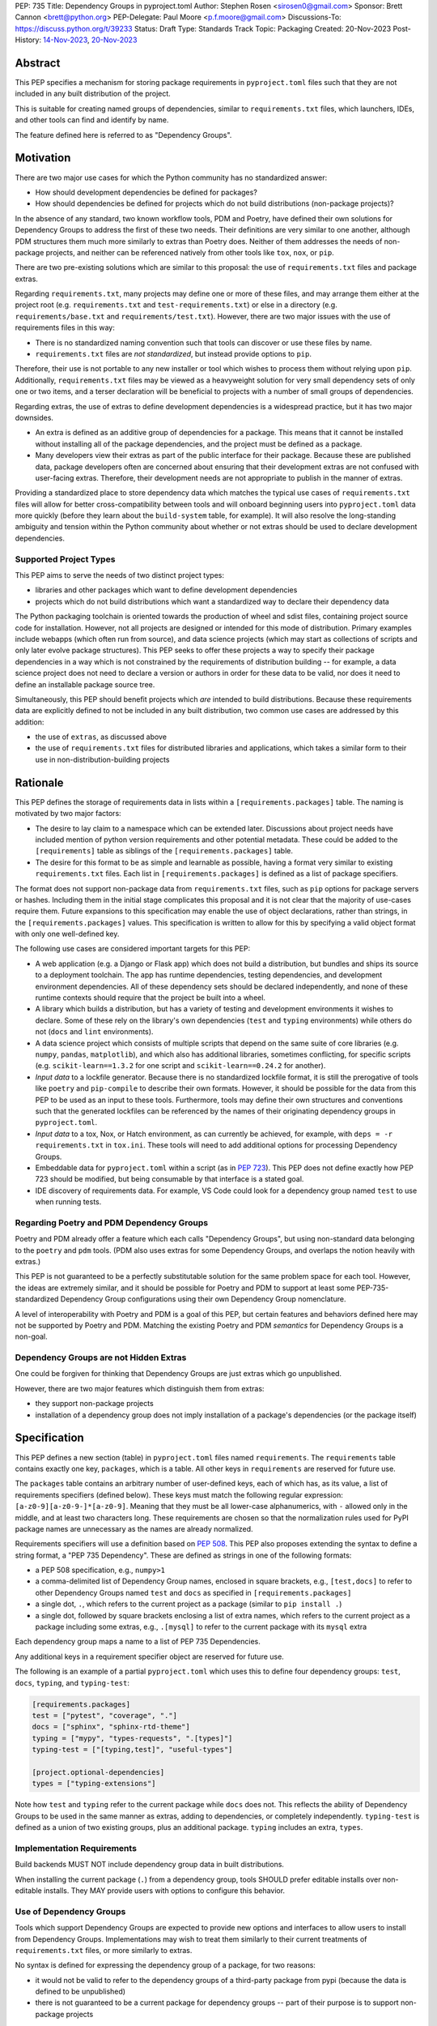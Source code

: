 PEP: 735
Title: Dependency Groups in pyproject.toml
Author: Stephen Rosen <sirosen0@gmail.com>
Sponsor: Brett Cannon <brett@python.org>
PEP-Delegate: Paul Moore <p.f.moore@gmail.com>
Discussions-To: https://discuss.python.org/t/39233
Status: Draft
Type: Standards Track
Topic: Packaging
Created: 20-Nov-2023
Post-History: `14-Nov-2023 <https://discuss.python.org/t/29684>`__, `20-Nov-2023 <https://discuss.python.org/t/39233>`__

Abstract
========

This PEP specifies a mechanism for storing package requirements in
``pyproject.toml`` files such that they are not included in any built distribution of
the project.

This is suitable for creating named groups of dependencies, similar to
``requirements.txt`` files, which launchers, IDEs, and other tools can find and
identify by name.

The feature defined here is referred to as "Dependency Groups".

Motivation
==========

There are two major use cases for which the Python community has no
standardized answer:

* How should development dependencies be defined for packages?

* How should dependencies be defined for projects which do not build
  distributions (non-package projects)?

In the absence of any standard, two known workflow tools, PDM and Poetry, have
defined their own solutions for Dependency Groups to address the first of these
two needs. Their definitions are very similar to one another, although PDM
structures them much more similarly to extras than Poetry does.
Neither of them addresses the needs of non-package projects, and neither can be
referenced natively from other tools like ``tox``, ``nox``, or ``pip``.

There are two pre-existing solutions which are similar to this proposal: the
use of ``requirements.txt`` files and package extras.

Regarding ``requirements.txt``, many projects may define one or more of these files,
and may arrange them either at the project root (e.g. ``requirements.txt`` and
``test-requirements.txt``) or else in a directory (e.g.
``requirements/base.txt`` and ``requirements/test.txt``). However, there are
two major issues with the use of requirements files in this way:

* There is no standardized naming convention such that tools can discover or
  use these files by name.

* ``requirements.txt`` files are *not standardized*, but instead provide
  options to ``pip``.

Therefore, their use is not portable to any new
installer or tool which wishes to process them without relying upon ``pip``.
Additionally, ``requirements.txt`` files may be viewed as a heavyweight
solution for very small dependency sets of only one or two items, and a terser
declaration will be beneficial to projects with a number of small groups of
dependencies.

Regarding extras, the use of extras to define development dependencies is a
widespread practice, but it has two major downsides.

* An extra is defined as an additive group of dependencies for a package.
  This means that it cannot be installed without installing all of the package
  dependencies, and the project must be defined as a package.

* Many developers view their extras as part of the public interface for their
  package. Because these are published data, package developers often are
  concerned about ensuring that their development extras are not confused with
  user-facing extras. Therefore, their development needs are not appropriate to
  publish in the manner of extras.

Providing a standardized place to store dependency data which matches the
typical use cases of ``requirements.txt`` files will allow for better
cross-compatibility between tools and will onboard beginning users into
``pyproject.toml`` data more quickly (before they learn about the
``build-system`` table, for example). It will also resolve the long-standing
ambiguity and tension within the Python community about whether or not extras
should be used to declare development dependencies.

Supported Project Types
-----------------------

This PEP aims to serve the needs of two distinct project types:

* libraries and other packages which want to define development dependencies

* projects which do not build distributions which want a standardized way to
  declare their dependency data

The Python packaging toolchain is oriented towards the production of wheel and
sdist files, containing project source code for installation. However, not all
projects are designed or intended for this mode of distribution. Primary
examples include webapps (which often run from source), and data science
projects (which may start as collections of scripts and only later evolve
package structures). This PEP seeks to offer these projects a way to specify
their package dependencies in a way which is not constrained by the
requirements of distribution building -- for example, a data science project
does not need to declare a version or authors in order for these data to be
valid, nor does it need to define an installable package source tree.

Simultaneously, this PEP should benefit projects which *are* intended to build
distributions. Because these requirements data are explicitly defined to not be
included in any built distribution, two common use cases are addressed by this
addition:

* the use of ``extras``, as discussed above

* the use of ``requirements.txt`` files for distributed libraries and
  applications, which takes a similar form to their use in
  non-distribution-building projects

Rationale
=========

This PEP defines the storage of requirements data in lists within a
``[requirements.packages]`` table. The naming is motivated by two major
factors:

* The desire to lay claim to a namespace which can be extended
  later. Discussions about project needs have included mention of python version
  requirements and other potential metadata. These could be added to the
  ``[requirements]`` table as siblings of the ``[requirements.packages]`` table.

* The desire for this format to be as simple and learnable as possible,
  having a format very similar to existing ``requirements.txt`` files. Each list
  in ``[requirements.packages]`` is defined as a list of package specifiers.

The format does not support non-package data from ``requirements.txt`` files,
such as ``pip`` options for package servers or hashes. Including them in the
initial stage complicates this proposal and it is not clear that the majority
of use-cases require them. Future expansions to this specification may enable
the use of object declarations, rather than strings, in the
``[requirements.packages]`` values. This specification is written to allow for
this by specifying a valid object format with only one well-defined key.

The following use cases are considered important targets for this PEP:

* A web application (e.g. a Django or Flask app) which does not build a
  distribution, but bundles and ships its source to a deployment toolchain. The
  app has runtime dependencies, testing dependencies, and development
  environment dependencies. All of these dependency sets should be declared
  independently, and none of these runtime contexts should require that the
  project be built into a wheel.
* A library which builds a distribution, but has a variety of testing and
  development environments it wishes to declare. Some of these rely on the
  library's own dependencies (``test`` and ``typing`` environments) while
  others do not (``docs`` and ``lint`` environments).
* A data science project which consists of multiple scripts that depend on the same suite
  of core libraries (e.g. ``numpy``, ``pandas``, ``matplotlib``), and which
  also has additional libraries, sometimes conflicting, for specific scripts
  (e.g. ``scikit-learn==1.3.2`` for one script and ``scikit-learn==0.24.2`` for
  another).
* *Input data* to a lockfile generator. Because there is no standardized
  lockfile format, it is still the prerogative of tools like ``poetry`` and
  ``pip-compile`` to describe their own formats. However, it should be possible
  for the data from this PEP to be used as an input to these tools.
  Furthermore, tools may define their own structures and conventions such that
  the generated lockfiles can be referenced by the names of their originating
  dependency groups in ``pyproject.toml``.
* *Input data* to a tox, Nox, or Hatch environment, as can
  currently be achieved, for example, with ``deps = -r requirements.txt`` in
  ``tox.ini``. These tools will need to add additional options for processing
  Dependency Groups.
* Embeddable data for ``pyproject.toml`` within a script (as in :pep:`723`). This
  PEP does not define exactly how PEP 723 should be modified, but being
  consumable by that interface is a stated goal.
* IDE discovery of requirements data. For example, VS Code could look for a dependency
  group named ``test`` to use when running tests.

Regarding Poetry and PDM Dependency Groups
------------------------------------------

Poetry and PDM already offer a feature which each calls "Dependency Groups",
but using non-standard data belonging to the ``poetry`` and ``pdm`` tools.
(PDM also uses extras for some Dependency Groups, and overlaps the notion
heavily with extras.)

This PEP is not guaranteed to be a perfectly substitutable solution for the
same problem space for each tool. However, the ideas are extremely similar, and
it should be possible for Poetry and PDM to support at least some
PEP-735-standardized Dependency Group configurations using their own Dependency
Group nomenclature.

A level of interoperability with Poetry and PDM is a goal of this PEP, but
certain features and behaviors defined here may not be supported by Poetry and
PDM. Matching the existing Poetry and PDM *semantics* for Dependency Groups is
a non-goal.

Dependency Groups are not Hidden Extras
---------------------------------------

One could be forgiven for thinking that Dependency Groups are just extras which
go unpublished.

However, there are two major features which distinguish them from
extras:

* they support non-package projects

* installation of a dependency group does not imply installation of a package's
  dependencies (or the package itself)

Specification
=============

This PEP defines a new section (table) in ``pyproject.toml`` files named
``requirements``. The ``requirements`` table contains exactly one key,
``packages``, which is a table. All other keys in ``requirements`` are reserved
for future use.

The ``packages`` table contains an arbitrary number of user-defined keys, each of
which has, as its value, a list of requirements specifiers (defined below).
These keys must match the following regular expression:
``[a-z0-9][a-z0-9-]*[a-z0-9]``. Meaning that they must be all lower-case
alphanumerics, with ``-`` allowed only in the middle, and at least
two characters long. These requirements are chosen so that the normalization
rules used for PyPI package names are unnecessary as the names are already
normalized.

Requirements specifiers will use a definition based on :pep:`508`. This PEP
also proposes extending the syntax to define a string format, a
"PEP 735 Dependency". These are defined as strings in one of the following
formats:

* a PEP 508 specification, e.g., ``numpy>1``
* a comma-delimited list of Dependency Group names, enclosed in square
  brackets, e.g., ``[test,docs]`` to refer to other Dependency Groups named
  ``test`` and ``docs`` as specified in ``[requirements.packages]``
* a single dot, ``.``, which refers to the current project as a package
  (similar to ``pip install .``)
* a single dot, followed by square brackets enclosing a list of extra names,
  which refers to the current project as a package including some extras, e.g.,
  ``.[mysql]`` to refer to the current package with its ``mysql`` extra

Each dependency group maps a name to a list of PEP 735 Dependencies.

Any additional keys in a requirement specifier object are reserved for future
use.

The following is an example of a partial ``pyproject.toml`` which uses this to
define four dependency groups: ``test``, ``docs``, ``typing``, and
``typing-test``:

.. code:: toml

    [requirements.packages]
    test = ["pytest", "coverage", "."]
    docs = ["sphinx", "sphinx-rtd-theme"]
    typing = ["mypy", "types-requests", ".[types]"]
    typing-test = ["[typing,test]", "useful-types"]

    [project.optional-dependencies]
    types = ["typing-extensions"]

Note how ``test`` and ``typing`` refer to the current package
while ``docs`` does not. This reflects the ability of Dependency Groups to be used
in the same manner as extras, adding to dependencies, or completely
independently. ``typing-test`` is defined as a union of two existing groups,
plus an additional package. ``typing`` includes an extra, ``types``.

Implementation Requirements
---------------------------

Build backends MUST NOT include dependency group data in built distributions.

When installing the current package (``.``) from a dependency group, tools
SHOULD prefer editable installs over non-editable installs. They MAY provide
users with options to configure this behavior.

Use of Dependency Groups
------------------------

Tools which support Dependency Groups are expected to provide new options and
interfaces to allow users to install from Dependency Groups. Implementations
may wish to treat them similarly to their current treatments of
``requirements.txt`` files, or more similarly to extras.

No syntax is defined for expressing the dependency group of a package, for two
reasons:

* it would not be valid to refer to the dependency groups of a third-party
  package from pypi (because the data is defined to be unpublished)

* there is not guaranteed to be a current package for dependency groups -- part
  of their purpose is to support non-package projects

For example, a possible pip interface for installing dependency groups
would be:

.. code:: shell

    pip install --dependency-groups=test,typing

Note that this is only an example. This PEP does not declare any requirements
for how tools support the installation of Dependency Groups.

Reference Implementation
========================

There is currently no reference implementation/consumer of this specification.

Backwards Compatibility
=======================

At time of writing, the ``requirements`` namespace within a
``pyproject.toml`` file is unused. Since the top-level namespace is
reserved for use only by standards specified at packaging.python.org,
there should be no direct backwards compatibility concerns.

Security Implications
=====================

This PEP introduces new syntaxes and data formats for specifying dependency
information in projects. However, it does not introduce newly specified
mechanisms for handling or resolving dependencies.

It therefore does not carry security concerns other than those inherent in any
tools which may already be used to install dependencies -- i.e. malicious
dependencies may be specified here, just as they may be specified in
``requirements.txt`` files.

How to Teach This
=================

This feature should be referred to by its canonical name, "Dependency Groups".

The basic form of usage should be taught as a variant on typical
``requirements.txt`` data. :pep:`508` package specifiers can be added to a named
list. Rather than asking pip to install from a ``requirements.txt`` file,
either pip or a relevant workflow tool will install from a named Dependency
Group.

For new Python users, they may be taught directly to create a section in
``pyproject.toml`` containing their dependency groups, similarly to how they
are currently taught to use ``requirements.txt`` files.
This also allows new python users to learn about ``pyproject.toml`` files
without needing to learn about package building.

For both new and experienced users, the special syntax used in PEP 735
Dependencies will need to be explained. Support for ``.`` and ``.[extra]``
should be taught similarly to teaching ``pip install -e .`` and
``pip install -e '.[extra]'`` -- it intentionally mirrors the effects of those
commands. Support for inclusion of one dependency group in another can be
taught as a homologue for one requirements file including another using ``-r``.

Rejected Ideas
==============

Why not define python-requires as part of the requirements table?
-----------------------------------------------------------------

Discussion around :pep:`722` and :pep:`723`, as well as discussions of projects which
do not produce wheels, have often raised the need to define the Python version
which will be used.

This PEP explicitly does not define such a key -- doing so must define
interoperability semantics with respect to the existing packaging-oriented
``python-requires`` key.
It is treated as out-of-scope for the sake of simplicity.

The Dependency Groups data can be defined here and intentionally leaves space
for the addition of new keys in ``[requirements]`` for future PEPs.

Why not define each Dependency Group as a table?
------------------------------------------------

If the goal is to allow for future expansion, then defining each Dependency
Group as a subtable, thus enabling us to attach future keys to each group,
allows for the greatest future flexibility.

However, it also makes the structure nested more deeply, and therefore harder
to teach and learn. One of the goals of this PEP is to be an easy replacement
for many ``requirements.txt`` use-cases.

Why not allow for requirement specifiers to be objects with multiple fields?
----------------------------------------------------------------------------

It is currently not clear what additional fields will or would be necessary for
a package specification. Because an object format would only have one field
(containing the string specifier), it introduces complexity to the spec to
include it now.

The first draft of this PEP included an object format, but it was removed. The
goal in including it was to specify strictly compatible behavior for tools,
such that new fields would be allowed. During discussion of the feature,
several commenters expressed a preference for having tools fail if they do not
support a new data shape.

Why not restrict dependencies to PEP 508 only?
----------------------------------------------

There are valid use-cases for:

* including one dependency group in another
* including the current package (if the project is a package)
* including the current package with extras (if the project is a package)

These are not satisfiable without some expansion of syntax beyond what is
possible with :pep:`508`.

Why is the table not named ``[run]``, ``[dependency_groups]``, ...?
-------------------------------------------------------------------

There are many possible names for this concept.
It will have to live alongside the already existing ``[project.dependencies]``
and ``[project.optional-dependencies]`` tables, and possibly a new
``[external]`` dependency table as well (at time of writing, :pep:`725` is in
progress).

``[run]`` was a leading proposal in earlier discussions, but its proposed usage
centered around a single set of runtime dependencies. This PEP explicitly
outlines multiple groups of dependencies, which makes ``[run]`` a less
appropriate fit -- this is not just dependency data for a specific runtime
context, but for multiple contexts.

``[dependency_groups]`` is a reasonable name, but it fails to namespace the
dependency group data under a related umbrella term. As a result, it would be
harder to extend in the future to include other data, such as python version
requirements.

Why is pip's planned implementation of ``--only-deps`` not sufficient?
----------------------------------------------------------------------

pip currently has a feature on the roadmap to add an
`--only-deps flag <pip only-deps_>`_. This flag is intended to allow users to
install package dependencies and extras without installing the current package.

It does not address the needs of non-package projects, nor does it allow for
the installation of an extra without the package dependencies.

Therefore, while it may be a useful feature for pip to pursue, it does not
address the same use-cases addressed here.

Why isn't <environment manager> a solution?
-------------------------------------------

Existing environment managers like tox, Nox, and Hatch already have
the ability to list inlined dependencies as part of their configuration data.
This meets many development dependency needs, and clearly associates dependency
groups with relevant tasks which can be run.
These mechanisms are *good* but they are not *sufficient*.

First, they do not address the needs of non-package projects.

Second, there is no standard for other tools to use to access these data. This
has impacts on high-level tools like IDEs and Dependabot, which cannot support
deep integration with these dependency groups. (For example, at time of writing
Dependabot will not flag dependencies which are pinned in ``tox.ini`` files.)

Open Issues
===========

Section Naming
--------------

The name of the section is not yet finalized. The current proposal is
``[requirements.packages]``.

Some commenters have suggested that ``requirements`` should be avoided, and
others have suggested that ``requirements`` is fine but ``packages`` is too
vague/generic.

Syntax For Groups Including Groups
----------------------------------

One of the current outstanding concerns is that ``.[test]`` (an extra) and
``[test]`` (a dependency group) are too similar.

The syntax for Dependency Groups to refer to one another is not yet finalized.

References
==========

.. _pip only-deps: https://github.com/pypa/pip/issues/11440

Footnotes
=========

Copyright
=========

This document is placed in the public domain or under the
CC0-1.0-Universal license, whichever is more permissive.
